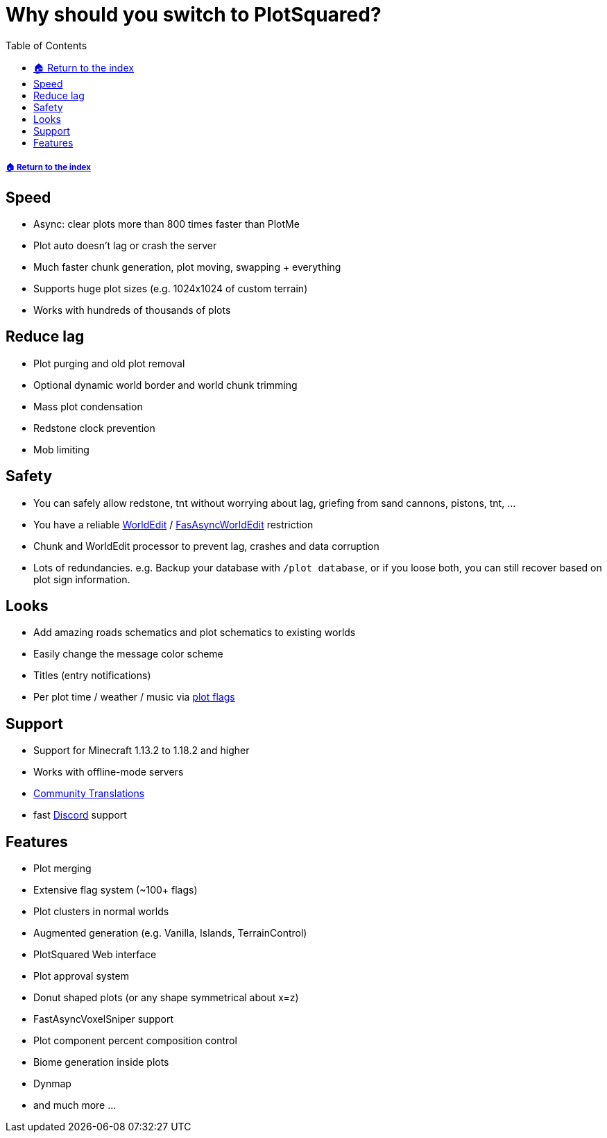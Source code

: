 = Why should you switch to PlotSquared?
:toc: left
:toclevels: 2
:icons: font

===== xref:README.adoc[🏠 Return to the index]

== Speed

* Async: clear plots more than 800 times faster than PlotMe
* Plot auto doesn't lag or crash the server
* Much faster chunk generation, plot moving, swapping + everything
* Supports huge plot sizes (e.g. 1024x1024 of custom terrain)
* Works with hundreds of thousands of plots

== Reduce lag

* Plot purging and old plot removal
* Optional dynamic world border and world chunk trimming
* Mass plot condensation
* Redstone clock prevention
* Mob limiting

== Safety

* You can safely allow redstone, tnt without worrying about lag, griefing from sand cannons, pistons, tnt, ...
* You have a reliable https://dev.bukkit.org/projects/worldedit[WorldEdit] / https://www.spigotmc.org/resources/fast-async-worldedit.13932[FasAsyncWorldEdit] restriction
* Chunk and WorldEdit processor to prevent lag, crashes and data corruption
* Lots of redundancies. e.g. Backup your database with `/plot database`, or if you loose both, you can still recover based on plot sign information.

== Looks

* Add amazing roads schematics and plot schematics to existing worlds
* Easily change the message color scheme
* Titles (entry notifications)
* Per plot time / weather / music via xref:plot-flags.adoc[plot flags]

== Support

* Support for Minecraft 1.13.2 to 1.18.2 and higher
* Works with offline-mode servers
* https://intellectualsites.crowdin.com/plotsquared[Community Translations]
* fast https://discord.gg/intellectualsites[Discord] support

== Features

* Plot merging
* Extensive flag system (~100+ flags)
* Plot clusters in normal worlds
* Augmented generation (e.g. Vanilla, Islands, TerrainControl)
* PlotSquared Web interface
* Plot approval system
* Donut shaped plots (or any shape symmetrical about x=z)
* FastAsyncVoxelSniper support
* Plot component percent composition control
* Biome generation inside plots
* Dynmap
* and much more ...
